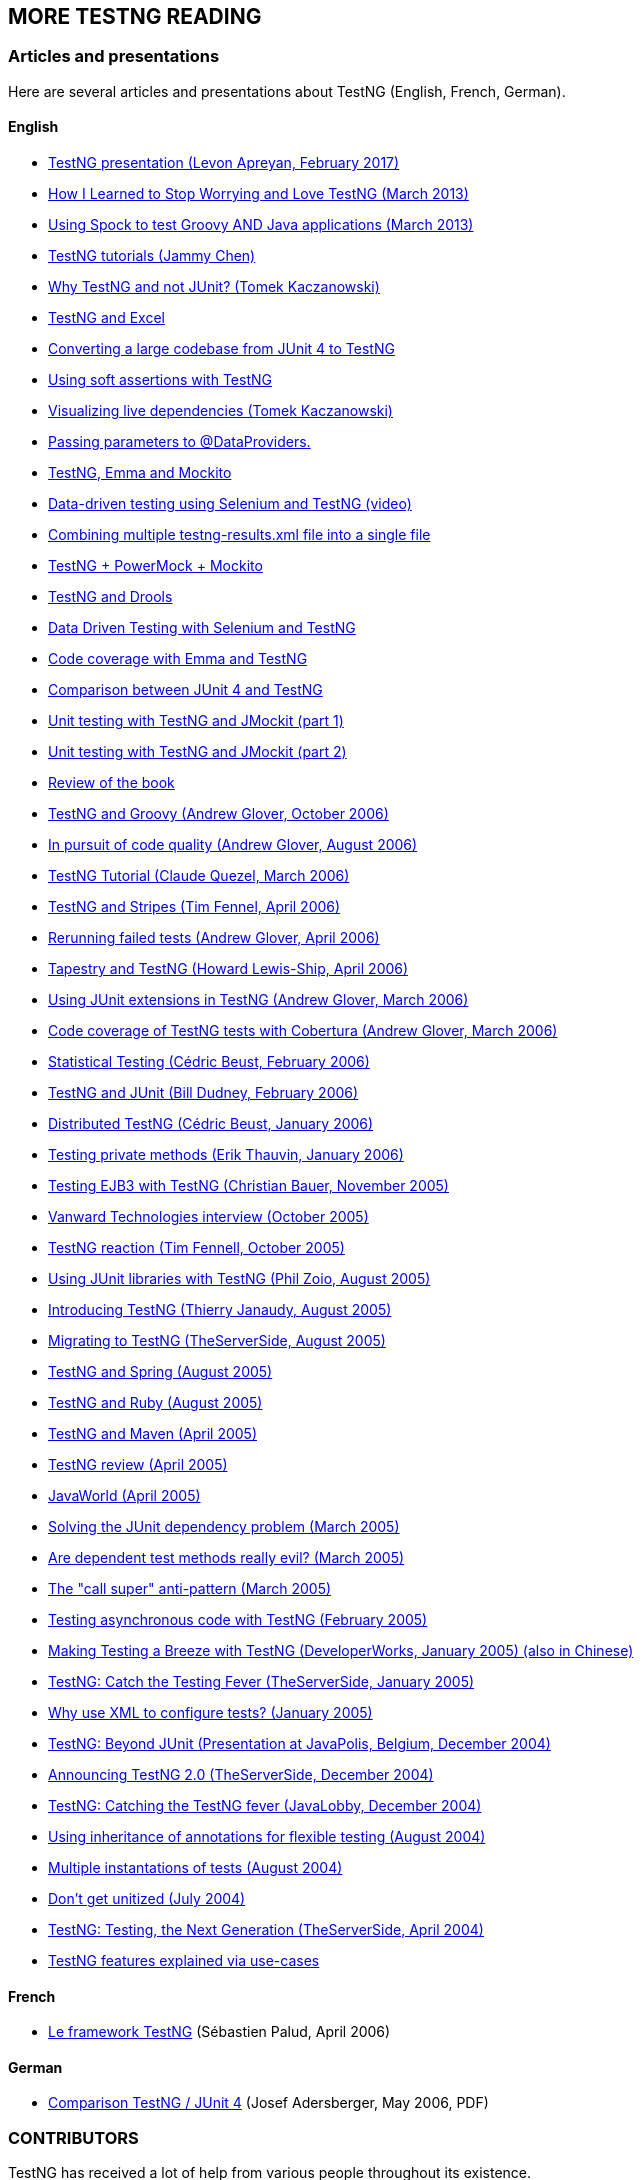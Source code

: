 == MORE TESTNG READING

=== Articles and presentations

Here are several articles and presentations about TestNG (English, French, German).

==== English

* https://www.slideshare.net/LevonApreyan/testng-framework-72078619[TestNG presentation (Levon Apreyan, February 2017)]
* https://web.archive.org/web/20131102213208/https://blogs.atlassian.com/2013/02/testng-plus-junit-bamboo/[How I Learned to Stop Worrying and Love TestNG (March 2013)]
* https://blog.codepipes.com/testing/spock-for-java.html[Using Spock to test Groovy AND Java applications (March 2013)]
* https://www.asjava.com/testng/testng-tutorials/[TestNG tutorials (Jammy Chen)]
* https://kaczanowscy.pl/tomek/2012-04/why-testng-and-not-junit[Why TestNG and not JUnit? (Tomek Kaczanowski)]
* https://web.archive.org/web/20240808230300/http://www.randomsync.net/2012/02/excel-testng-driving-testng-tests.html[TestNG and Excel]
* https://web.archive.org/web/20130702055926/https://www.opengamma.com/blog/2011/04/04/converting-opengamma-junit-testng[Converting a large codebase from JUnit 4 to TestNG]
* https://web.archive.org/web/20150331021211/https://seleniumexamples.com/blog/guide/using-soft-assertions-in-testng/[Using soft assertions with TestNG]
* https://kaczanowscy.pl/tomek/2011-02/visualization-dependent-test-methods[Visualizing live dependencies (Tomek Kaczanowski)]
* https://web.archive.org/web/20180814022532/http://lysergicjava.com/index.php/2010/10/18/feeding-testng-data-providers-stupid-testng-tricks-volume-1/[Passing parameters to @DataProviders.]
* https://barisergun.blogspot.com/2010/09/integrated-mockito-testng-and-emma-on.html[TestNG, Emma and Mockito]
* https://www.dotneter.org/2010/09/data-driven-testing-using-selenium-testng-part-1-of-4.html[Data-driven testing using Selenium and TestNG (video)]
* https://web.archive.org/web/20171009105127/http://blog.meesqa.com/2010/09/11/combine-multiple-testng-resultsxml-files-into-a-single-xml-file/[Combining multiple testng-results.xml file into a single file]
* https://web.archive.org/web/20230108033405/https://blog.jayway.com/2009/12/14/powermock-testng-true/[TestNG + PowerMock + Mockito]
* https://web.archive.org/web/20160824125520/http://maxheapsize.com/2009/09/23/test-jboss-rules-5-with-testng/[TestNG and Drools]
* https://functionaltestautomation.blogspot.com/2009/10/dataprovider-data-driven-testing-with.html[Data Driven Testing with Selenium and TestNG]
* https://web.archive.org/web/20111012061619/http://www.margelatu.org/2009/06/25/java-code-coverage-reports-in-eclipse/[Code coverage with Emma and TestNG]
* https://www.mkyong.com/unittest/junit-4-vs-testng-comparison/[Comparison between JUnit 4 and TestNG]
* https://web.archive.org/web/20120229102945/https://michaelminella.com/testing/unit-testing-with-testng-and-jmockit.html[Unit testing with TestNG and JMockit (part 1)]
* https://web.archive.org/web/20130502063206/https://michaelminella.com/testing/unit-testing-with-testng-and-jmockit-part-2.html[Unit testing with TestNG and JMockit (part 2)]
* https://www.techbookreport.com/tbr0332.html[Review of the book]
* https://thediscoblog.com/2006/10/05/testng-is-so-groovy/[TestNG and Groovy (Andrew Glover, October 2006)]
* https://www-128.ibm.com/developerworks/java/library/j-cq08296/[In pursuit of code quality (Andrew Glover, August 2006)]
* https://membres.lycos.fr/testng/[TestNG Tutorial (Claude Quezel, March 2006)]
* https://stripes.mc4j.org/confluence/display/stripes/Unit+Testing[TestNG and Stripes (Tim Fennel, April 2006)]
* https://testearly.com/2006/04/03/rerunning-of-failed-tests/[Rerunning failed tests (Andrew Glover, April 2006)]
* https://howardlewisship.com/tapestry-javaforge/tapestry-testng/[Tapestry and TestNG (Howard Lewis-Ship, April 2006)]
* https://thediscoblog.com/2006/03/27/using-junit-extensions-in-testng/[Using JUnit extensions in TestNG (Andrew Glover, March 2006)]
* https://www-128.ibm.com/developerworks/forums/dw_thread.jsp?forum=812&thread=110765&cat=10[Code coverage of TestNG tests with Cobertura (Andrew Glover, March 2006)]
* https://web.archive.org/web/20171127113655/http://beust.com/weblog2/archives/000369.html[Statistical Testing (Cédric Beust, February 2006)]
* https://bill.dudney.net/roller/page/bill?entry=testng_is_a_leap_beyond[TestNG and JUnit (Bill Dudney, February 2006)]
* https://web.archive.org/web/20170804222513/https://beust.com/weblog2/archives/000362.html[Distributed TestNG (Cédric Beust, January 2006)]
* https://erik.thauvin.net/blog/news.jsp?date=2006-01-29#418[Testing private methods (Erik Thauvin, January 2006)]
* https://blog.hibernate.org/cgi-bin/blosxom.cgi/2005/11/24#ejb3withtestng[Testing EJB3 with TestNG (Christian Bauer, November 2005)]
* https://www.vanwardtechnologies.com/cedricb01.php[Vanward Technologies interview (October 2005)]
* https://jroller.com/page/tfenne?entry=i_m_starting_to_really[TestNG reaction (Tim Fennell, October 2005)]
* https://www.realsolve.co.uk/site/tech/blog.php?name=philzoio&mydate=20050826[Using JUnit libraries with TestNG (Phil Zoio, August 2005)]
* https://jyperion.org/articles/testng/testng.htm[Introducing TestNG (Thierry Janaudy, August 2005)]
* https://www.theserverside.com/news/thread.tss?thread_id=35737[Migrating to TestNG (TheServerSide, August 2005)]
* https://forum.springframework.org/viewtopic.php?t=7903[TestNG and Spring (August 2005)]
* https://groups-beta.google.com/group/comp.lang.ruby/browse_thread/thread/3a0952199bb1bc1d/8a4a6d7931c039ce?lnk=st&q=testng+ruby&rnum=1&hl=en[TestNG and Ruby (August 2005)]
* https://www.thechanfam.net/wordpress/?p=36[TestNG and Maven (April 2005)]
* https://kevin.oneill.id.au/2005/04/06/testng[TestNG review (April 2005)]
* https://www.javaworld.com/javaworld/jw-04-2005/jw-0404-testng_p.html[JavaWorld (April 2005)]
* https://pcal.net/blog/archives/2005/03/a_great_new_ide.html[Solving the JUnit dependency problem (March 2005)]
* https://web.archive.org/web/20200121235401/http://beust.com/weblog/2005/03/17/are-dependent-test-methods-really-evil/[Are dependent test methods really evil?  (March 2005)]
* https://web.archive.org/web/20170804222719/http://beust.com/weblog2/archives/000252.html[The "call super" anti-pattern (March 2005)]
* https://web.archive.org/web/20170806171130/http://beust.com/weblog/2005/02/01/testing-asynchronous-code/[Testing asynchronous code with TestNG (February 2005)]
* https://www-106.ibm.com/developerworks/java/library/j-testng/[Making Testing a Breeze with TestNG (DeveloperWorks, January 2005) (also in Chinese)]
* https://www.theserverside.com/news/thread.tss?thread_id=31214[TestNG:  Catch the Testing Fever (TheServerSide, January 2005)]
* https://web.archive.org/web/20170804222520/http://beust.com/weblog2/archives/000230.html[Why use XML to configure tests?  (January 2005)]
* https://www.javapolis.com/confluence/display/JP04/Beyond+JUnit+,+introducing+TestNG,+the+next+generation+in+testing[TestNG:  Beyond JUnit (Presentation at JavaPolis, Belgium, December 2004)]
* https://www.theserverside.com/news/thread.tss?thread_id=30394[Announcing TestNG 2.0 (TheServerSide, December 2004)]
* https://www.javalobby.org/articles/testng/[TestNG:  Catching the TestNG fever (JavaLobby, December 2004)]
* https://web.archive.org/web/20160304173137/http://beust.com/weblog2/archives/000170.html[Using inheritance of annotations for flexible testing (August 2004)]
* https://web.archive.org/web/20200107104056/http://beust.com/weblog2/archives/000175.html[Multiple instantations of tests (August 2004)]
* https://theserverside.com/blogs/showblog.tss?id=Unitized[Don't get unitized (July 2004)]
* https://www.google.com/url?sa=X&start=3&q=https://www.theserverside.com/news/thread.tss?thread_id=25568[TestNG:  Testing, the Next Generation (TheServerSide, April 2004)]
* https://rationaleemotions.com/tags/TestNG[TestNG features explained via use-cases]

==== French

* https://www.spalud.info/testng/[Le framework TestNG] (Sébastien Palud, April 2006)

==== German

* https://www.qaware.de/downloads/to1-adersberger.pdf[Comparison TestNG / JUnit 4] (Josef Adersberger, May 2006, PDF)

=== CONTRIBUTORS

TestNG has received a lot of help from various people throughout its existence.

* With code:
** mailto:the_mindstorm@evolva.ro[Alexandru Popescu], who ported TestNG to JDK 1.4 and has been tirelessly contributing ever since.
** mailto:julien@herr.fr[Julien Herr], for all the contributions and for all the active code reviews.
** Hani Suleiman and Mark Derricutt (IDEA plug-in).
** Andrew Glover and https://tacos.sourceforge.net/[Jesse Kuhnert]/https://blogs.codehaus.org/people/brett//archives/maven.html[Brett Porter] (Maven 1 and Maven 2 plug-ins respectively).
** Jolly Chen (JUnitReport plug-in).
** Thierry Janaudy (PDF report plug-in).
* And also with ideas, articles and bug reports:
** Filippo Diotalevi, Matthew Schmidt Robert McIntosh, JR Boyens, Robert Watkins, Aleksi Kallio, Doug Lea, Eron Wright, Guillaume Laforge, Owen Griffiths, Jean-Louis Berliet, Morten Christensen and many others...

=== SPECIAL THANKS

To https://yourkit.com/[YourKit] for helping us profiling TestNG.

=== TESTIMONIES

A great product is nothing without testimonies, so here is what people have to say about TestNG:

[quote, A buddy]

____
"It's a lot of fun.  Not as fun as Seinfeld, but more fun than Chris Rock on a bad day"
____

[quote, Someone I met at the cafeteria]
____
"Are you going to eat your dessert?"
____

[quote, A skateboarder]
____
"Rock on, dude"
____

[quote, A scared contractor]
____
"Okay, I'll try it.  Can I have my laptop back now"?
____

[quote, Some random person who should mind their own business]
____
"Cedric, stop talking to him, he's sleeping"
____
